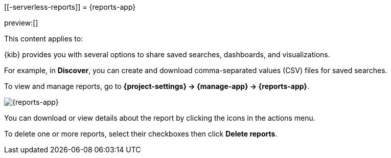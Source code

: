 [[-serverless-reports]]
= {reports-app}

:description: View and manage generated reports.
:keywords: serverless, Elasticsearch, Observability, Security

preview:[]

This content applies to:

{kib} provides you with several options to share saved searches, dashboards, and visualizations.

For example, in **Discover**, you can create and download comma-separated values (CSV) files for saved searches.

To view and manage reports, go to **{project-settings} → {manage-app} → {reports-app}**.

[role="screenshot"]
image::images/reports-management.png["{reports-app}"]

// TBD: This image was refreshed but should be automated

You can download or view details about the report by clicking the icons in the actions menu.

To delete one or more reports, select their checkboxes then click **Delete reports**.

